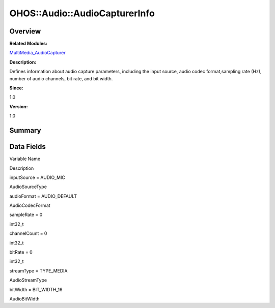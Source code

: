 OHOS::Audio::AudioCapturerInfo
==============================

**Overview**\ 
--------------

**Related Modules:**

`MultiMedia_AudioCapturer <multimedia_audiocapturer.md>`__

**Description:**

Defines information about audio capture parameters, including the input
source, audio codec format,sampling rate (Hz), number of audio channels,
bit rate, and bit width.

**Since:**

1.0

**Version:**

1.0

**Summary**\ 
-------------

Data Fields
-----------

.. raw:: html

   <table>

.. raw:: html

   <thead align="left">

.. raw:: html

   <tr id="row1376939736093532">

.. raw:: html

   <th class="cellrowborder" valign="top" width="50%" id="mcps1.1.3.1.1">

.. raw:: html

   <p id="p1640721124093532">

Variable Name

.. raw:: html

   </p>

.. raw:: html

   </th>

.. raw:: html

   <th class="cellrowborder" valign="top" width="50%" id="mcps1.1.3.1.2">

.. raw:: html

   <p id="p1466845846093532">

Description

.. raw:: html

   </p>

.. raw:: html

   </th>

.. raw:: html

   </tr>

.. raw:: html

   </thead>

.. raw:: html

   <tbody>

.. raw:: html

   <tr id="row46781726093532">

.. raw:: html

   <td class="cellrowborder" valign="top" width="50%" headers="mcps1.1.3.1.1 ">

.. raw:: html

   <p id="p234967354093532">

inputSource = AUDIO_MIC

.. raw:: html

   </p>

.. raw:: html

   </td>

.. raw:: html

   <td class="cellrowborder" valign="top" width="50%" headers="mcps1.1.3.1.2 ">

.. raw:: html

   <p id="p1487811371093532">

AudioSourceType

.. raw:: html

   </p>

.. raw:: html

   </td>

.. raw:: html

   </tr>

.. raw:: html

   <tr id="row1424769328093532">

.. raw:: html

   <td class="cellrowborder" valign="top" width="50%" headers="mcps1.1.3.1.1 ">

.. raw:: html

   <p id="p756132610093532">

audioFormat = AUDIO_DEFAULT

.. raw:: html

   </p>

.. raw:: html

   </td>

.. raw:: html

   <td class="cellrowborder" valign="top" width="50%" headers="mcps1.1.3.1.2 ">

.. raw:: html

   <p id="p302039369093532">

AudioCodecFormat

.. raw:: html

   </p>

.. raw:: html

   </td>

.. raw:: html

   </tr>

.. raw:: html

   <tr id="row2020962536093532">

.. raw:: html

   <td class="cellrowborder" valign="top" width="50%" headers="mcps1.1.3.1.1 ">

.. raw:: html

   <p id="p1464519825093532">

sampleRate = 0

.. raw:: html

   </p>

.. raw:: html

   </td>

.. raw:: html

   <td class="cellrowborder" valign="top" width="50%" headers="mcps1.1.3.1.2 ">

.. raw:: html

   <p id="p1944932835093532">

int32_t

.. raw:: html

   </p>

.. raw:: html

   </td>

.. raw:: html

   </tr>

.. raw:: html

   <tr id="row932371580093532">

.. raw:: html

   <td class="cellrowborder" valign="top" width="50%" headers="mcps1.1.3.1.1 ">

.. raw:: html

   <p id="p301637055093532">

channelCount = 0

.. raw:: html

   </p>

.. raw:: html

   </td>

.. raw:: html

   <td class="cellrowborder" valign="top" width="50%" headers="mcps1.1.3.1.2 ">

.. raw:: html

   <p id="p309814103093532">

int32_t

.. raw:: html

   </p>

.. raw:: html

   </td>

.. raw:: html

   </tr>

.. raw:: html

   <tr id="row1924962343093532">

.. raw:: html

   <td class="cellrowborder" valign="top" width="50%" headers="mcps1.1.3.1.1 ">

.. raw:: html

   <p id="p1059789777093532">

bitRate = 0

.. raw:: html

   </p>

.. raw:: html

   </td>

.. raw:: html

   <td class="cellrowborder" valign="top" width="50%" headers="mcps1.1.3.1.2 ">

.. raw:: html

   <p id="p478833880093532">

int32_t

.. raw:: html

   </p>

.. raw:: html

   </td>

.. raw:: html

   </tr>

.. raw:: html

   <tr id="row848294108093532">

.. raw:: html

   <td class="cellrowborder" valign="top" width="50%" headers="mcps1.1.3.1.1 ">

.. raw:: html

   <p id="p1237635488093532">

streamType = TYPE_MEDIA

.. raw:: html

   </p>

.. raw:: html

   </td>

.. raw:: html

   <td class="cellrowborder" valign="top" width="50%" headers="mcps1.1.3.1.2 ">

.. raw:: html

   <p id="p783640231093532">

AudioStreamType

.. raw:: html

   </p>

.. raw:: html

   </td>

.. raw:: html

   </tr>

.. raw:: html

   <tr id="row25058526093532">

.. raw:: html

   <td class="cellrowborder" valign="top" width="50%" headers="mcps1.1.3.1.1 ">

.. raw:: html

   <p id="p1968513177093532">

bitWidth = BIT_WIDTH_16

.. raw:: html

   </p>

.. raw:: html

   </td>

.. raw:: html

   <td class="cellrowborder" valign="top" width="50%" headers="mcps1.1.3.1.2 ">

.. raw:: html

   <p id="p554558601093532">

AudioBitWidth

.. raw:: html

   </p>

.. raw:: html

   </td>

.. raw:: html

   </tr>

.. raw:: html

   </tbody>

.. raw:: html

   </table>
